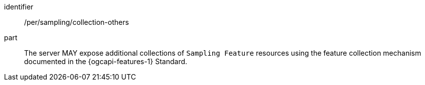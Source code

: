 [permission,model=ogc]
====
[%metadata]
identifier:: /per/sampling/collection-others

part:: The server MAY expose additional collections of `Sampling Feature` resources using the feature collection mechanism documented in the {ogcapi-features-1} Standard.
====
